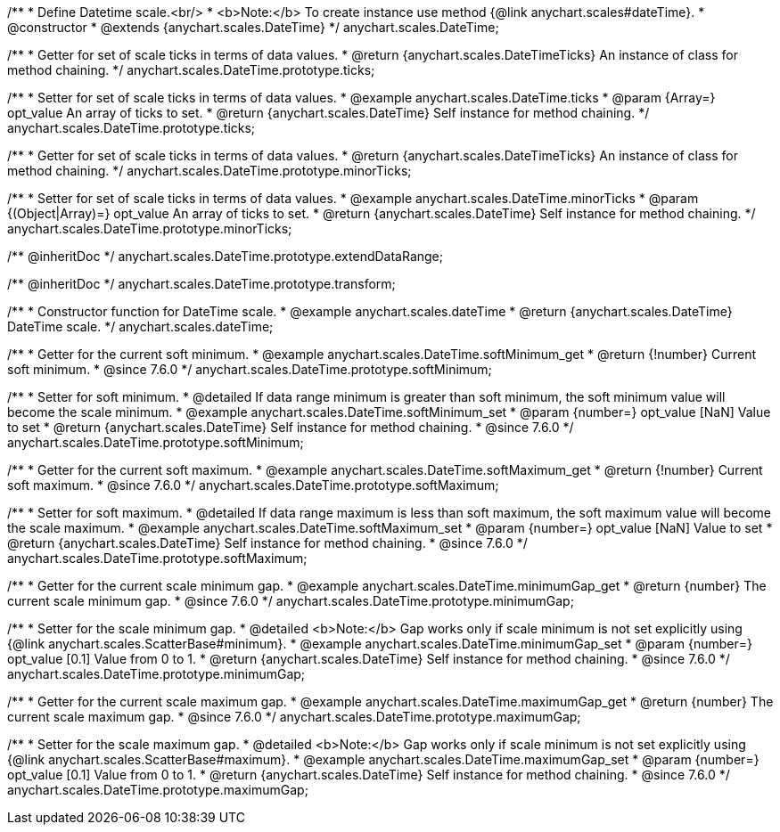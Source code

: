 /**
 * Define Datetime scale.<br/>
 * <b>Note:</b> To create instance use method {@link anychart.scales#dateTime}.
 * @constructor
 * @extends {anychart.scales.DateTime}
 */
anychart.scales.DateTime;

/**
 * Getter for set of scale ticks in terms of data values.
 * @return {anychart.scales.DateTimeTicks} An instance of class for method chaining.
 */
anychart.scales.DateTime.prototype.ticks;

/**
 * Setter for set of scale ticks in terms of data values.
 * @example anychart.scales.DateTime.ticks
 * @param {Array=} opt_value An array of ticks to set.
 * @return {anychart.scales.DateTime} Self instance for method chaining.
 */
anychart.scales.DateTime.prototype.ticks;

/**
 * Getter for set of scale ticks in terms of data values.
 * @return {anychart.scales.DateTimeTicks} An instance of class for method chaining.
 */
anychart.scales.DateTime.prototype.minorTicks;

/**
 * Setter for set of scale ticks in terms of data values.
 * @example anychart.scales.DateTime.minorTicks
 * @param {(Object|Array)=} opt_value An array of ticks to set.
 * @return {anychart.scales.DateTime} Self instance for method chaining.
 */
anychart.scales.DateTime.prototype.minorTicks;

/** @inheritDoc */
anychart.scales.DateTime.prototype.extendDataRange;

/** @inheritDoc */
anychart.scales.DateTime.prototype.transform;

/**
 * Constructor function for DateTime scale.
 * @example anychart.scales.dateTime
 * @return {anychart.scales.DateTime} DateTime scale.
 */
anychart.scales.dateTime;


//----------------------------------------------------------------------------------------------------------------------
//
//  anychart.scales.DateTime.prototype.softMinimum
//
//----------------------------------------------------------------------------------------------------------------------


/**
 * Getter for the current soft minimum.
 * @example anychart.scales.DateTime.softMinimum_get
 * @return {!number} Current soft minimum.
 * @since 7.6.0
 */
anychart.scales.DateTime.prototype.softMinimum;

/**
 * Setter for soft minimum.
 * @detailed If data range minimum is greater than soft minimum, the soft minimum value will become the scale minimum.
 * @example anychart.scales.DateTime.softMinimum_set
 * @param {number=} opt_value [NaN] Value to set
 * @return {anychart.scales.DateTime} Self instance for method chaining.
 * @since 7.6.0
 */
anychart.scales.DateTime.prototype.softMinimum;


//----------------------------------------------------------------------------------------------------------------------
//
//  anychart.scales.DateTime.prototype.softMaximum
//
//----------------------------------------------------------------------------------------------------------------------

/**
 * Getter for the current soft maximum.
 * @example anychart.scales.DateTime.softMaximum_get
 * @return {!number} Current soft maximum.
 * @since 7.6.0
 */
anychart.scales.DateTime.prototype.softMaximum;

/**
 * Setter for soft maximum.
 * @detailed If data range maximum is less than soft maximum, the soft maximum value will become the scale maximum.
 * @example anychart.scales.DateTime.softMaximum_set
 * @param {number=} opt_value [NaN] Value to set
 * @return {anychart.scales.DateTime} Self instance for method chaining.
 * @since 7.6.0
 */
anychart.scales.DateTime.prototype.softMaximum;


//----------------------------------------------------------------------------------------------------------------------
//
//  anychart.scales.DateTime.prototype.minimumGap
//
//----------------------------------------------------------------------------------------------------------------------

/**
 * Getter for the current scale minimum gap.
 * @example anychart.scales.DateTime.minimumGap_get
 * @return {number} The current scale minimum gap.
 * @since 7.6.0
 */
anychart.scales.DateTime.prototype.minimumGap;

/**
 * Setter for the scale minimum gap.
 * @detailed <b>Note:</b> Gap works only if scale minimum is not set explicitly using {@link anychart.scales.ScatterBase#minimum}.
 * @example anychart.scales.DateTime.minimumGap_set
 * @param {number=} opt_value [0.1] Value from 0 to 1.
 * @return {anychart.scales.DateTime} Self instance for method chaining.
 * @since 7.6.0
 */
anychart.scales.DateTime.prototype.minimumGap;


//----------------------------------------------------------------------------------------------------------------------
//
//  anychart.scales.DateTime.prototype.maximumGap
//
//----------------------------------------------------------------------------------------------------------------------

/**
 * Getter for the current scale maximum gap.
 * @example anychart.scales.DateTime.maximumGap_get
 * @return {number} The current scale maximum gap.
 * @since 7.6.0
 */
anychart.scales.DateTime.prototype.maximumGap;

/**
 * Setter for the scale maximum gap.
 * @detailed <b>Note:</b> Gap works only if scale minimum is not set explicitly using {@link anychart.scales.ScatterBase#maximum}.
 * @example anychart.scales.DateTime.maximumGap_set
 * @param {number=} opt_value [0.1] Value from 0 to 1.
 * @return {anychart.scales.DateTime} Self instance for method chaining.
 * @since 7.6.0
 */
anychart.scales.DateTime.prototype.maximumGap;

